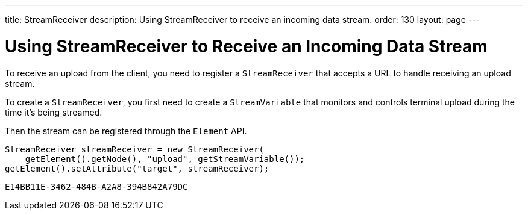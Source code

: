 ---
title: StreamReceiver
description: Using StreamReceiver to receive an incoming data stream.
order: 130
layout: page
---


= Using StreamReceiver to Receive an Incoming Data Stream

To receive an upload from the client, you need to register a [classname]`StreamReceiver` that accepts a URL to handle receiving an upload stream.

To create a [classname]`StreamReceiver`, you first need to create a [classname]`StreamVariable` that monitors and controls terminal upload during the time it's being streamed.

Then the stream can be registered through the [classname]`Element` API.

[source,java]
----
StreamReceiver streamReceiver = new StreamReceiver(
    getElement().getNode(), "upload", getStreamVariable());
getElement().setAttribute("target", streamReceiver);
----


[discussion-id]`E14BB11E-3462-484B-A2A8-394B842A79DC`
